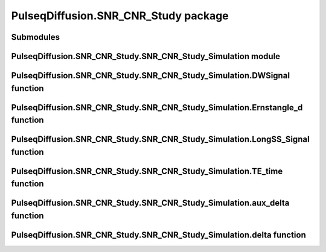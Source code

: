 PulseqDiffusion.SNR\_CNR\_Study package
=======================================

Submodules
----------

PulseqDiffusion.SNR\_CNR\_Study.SNR\_CNR\_Study\_Simulation module
------------------------------------------------------------------

.. mat:automodule:: PulseqDiffusion.SNR_CNR_Study
.. mat:autoscript:: PulseqDiffusion.SNR_CNR_Study.SNR_CNR_Study_Simulation  


PulseqDiffusion.SNR\_CNR\_Study.SNR\_CNR\_Study\_Simulation.DWSignal function
-----------------------------------------------------------------------------
.. mat:autofunction:: PulseqDiffusion.SNR_CNR_Study.DWSignal

PulseqDiffusion.SNR\_CNR\_Study.SNR\_CNR\_Study\_Simulation.Ernstangle_d function
---------------------------------------------------------------------------------
.. mat:autofunction:: PulseqDiffusion.SNR_CNR_Study.Ernstangle_d

PulseqDiffusion.SNR\_CNR\_Study.SNR\_CNR\_Study\_Simulation.LongSS_Signal function
----------------------------------------------------------------------------------
.. mat:autofunction:: PulseqDiffusion.SNR_CNR_Study.LongSS_Signal

PulseqDiffusion.SNR\_CNR\_Study.SNR\_CNR\_Study\_Simulation.TE_time function
----------------------------------------------------------------------------
.. mat:autofunction:: PulseqDiffusion.SNR_CNR_Study.TE_time

PulseqDiffusion.SNR\_CNR\_Study.SNR\_CNR\_Study\_Simulation.aux_delta function
------------------------------------------------------------------------------
.. mat:autofunction:: PulseqDiffusion.SNR_CNR_Study.aux_delta

PulseqDiffusion.SNR\_CNR\_Study.SNR\_CNR\_Study\_Simulation.delta function
--------------------------------------------------------------------------
.. mat:autofunction:: PulseqDiffusion.SNR_CNR_Study.delta

